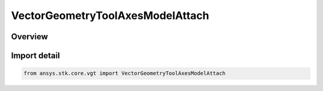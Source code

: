 VectorGeometryToolAxesModelAttach
=================================

.. py:class:: ansys.stk.core.vgt.VectorGeometryToolAxesModelAttach

   Bases: :py:class:`~ansys.stk.core.vgt.IVectorGeometryToolAxesModelAttach`, :py:class:`~ansys.stk.core.vgt.IVectorGeometryToolAxes`, :py:class:`~ansys.stk.core.vgt.ITimeToolTimeProperties`, :py:class:`~ansys.stk.core.vgt.IAnalysisWorkbenchComponent`

   Axes aligned with the specified pointable element of the object's 3D model. The axes follow the model as well as any articulations that affect the specified pointable element.

.. py:currentmodule:: VectorGeometryToolAxesModelAttach

Overview
--------


Import detail
-------------

.. code-block:: python

    from ansys.stk.core.vgt import VectorGeometryToolAxesModelAttach



